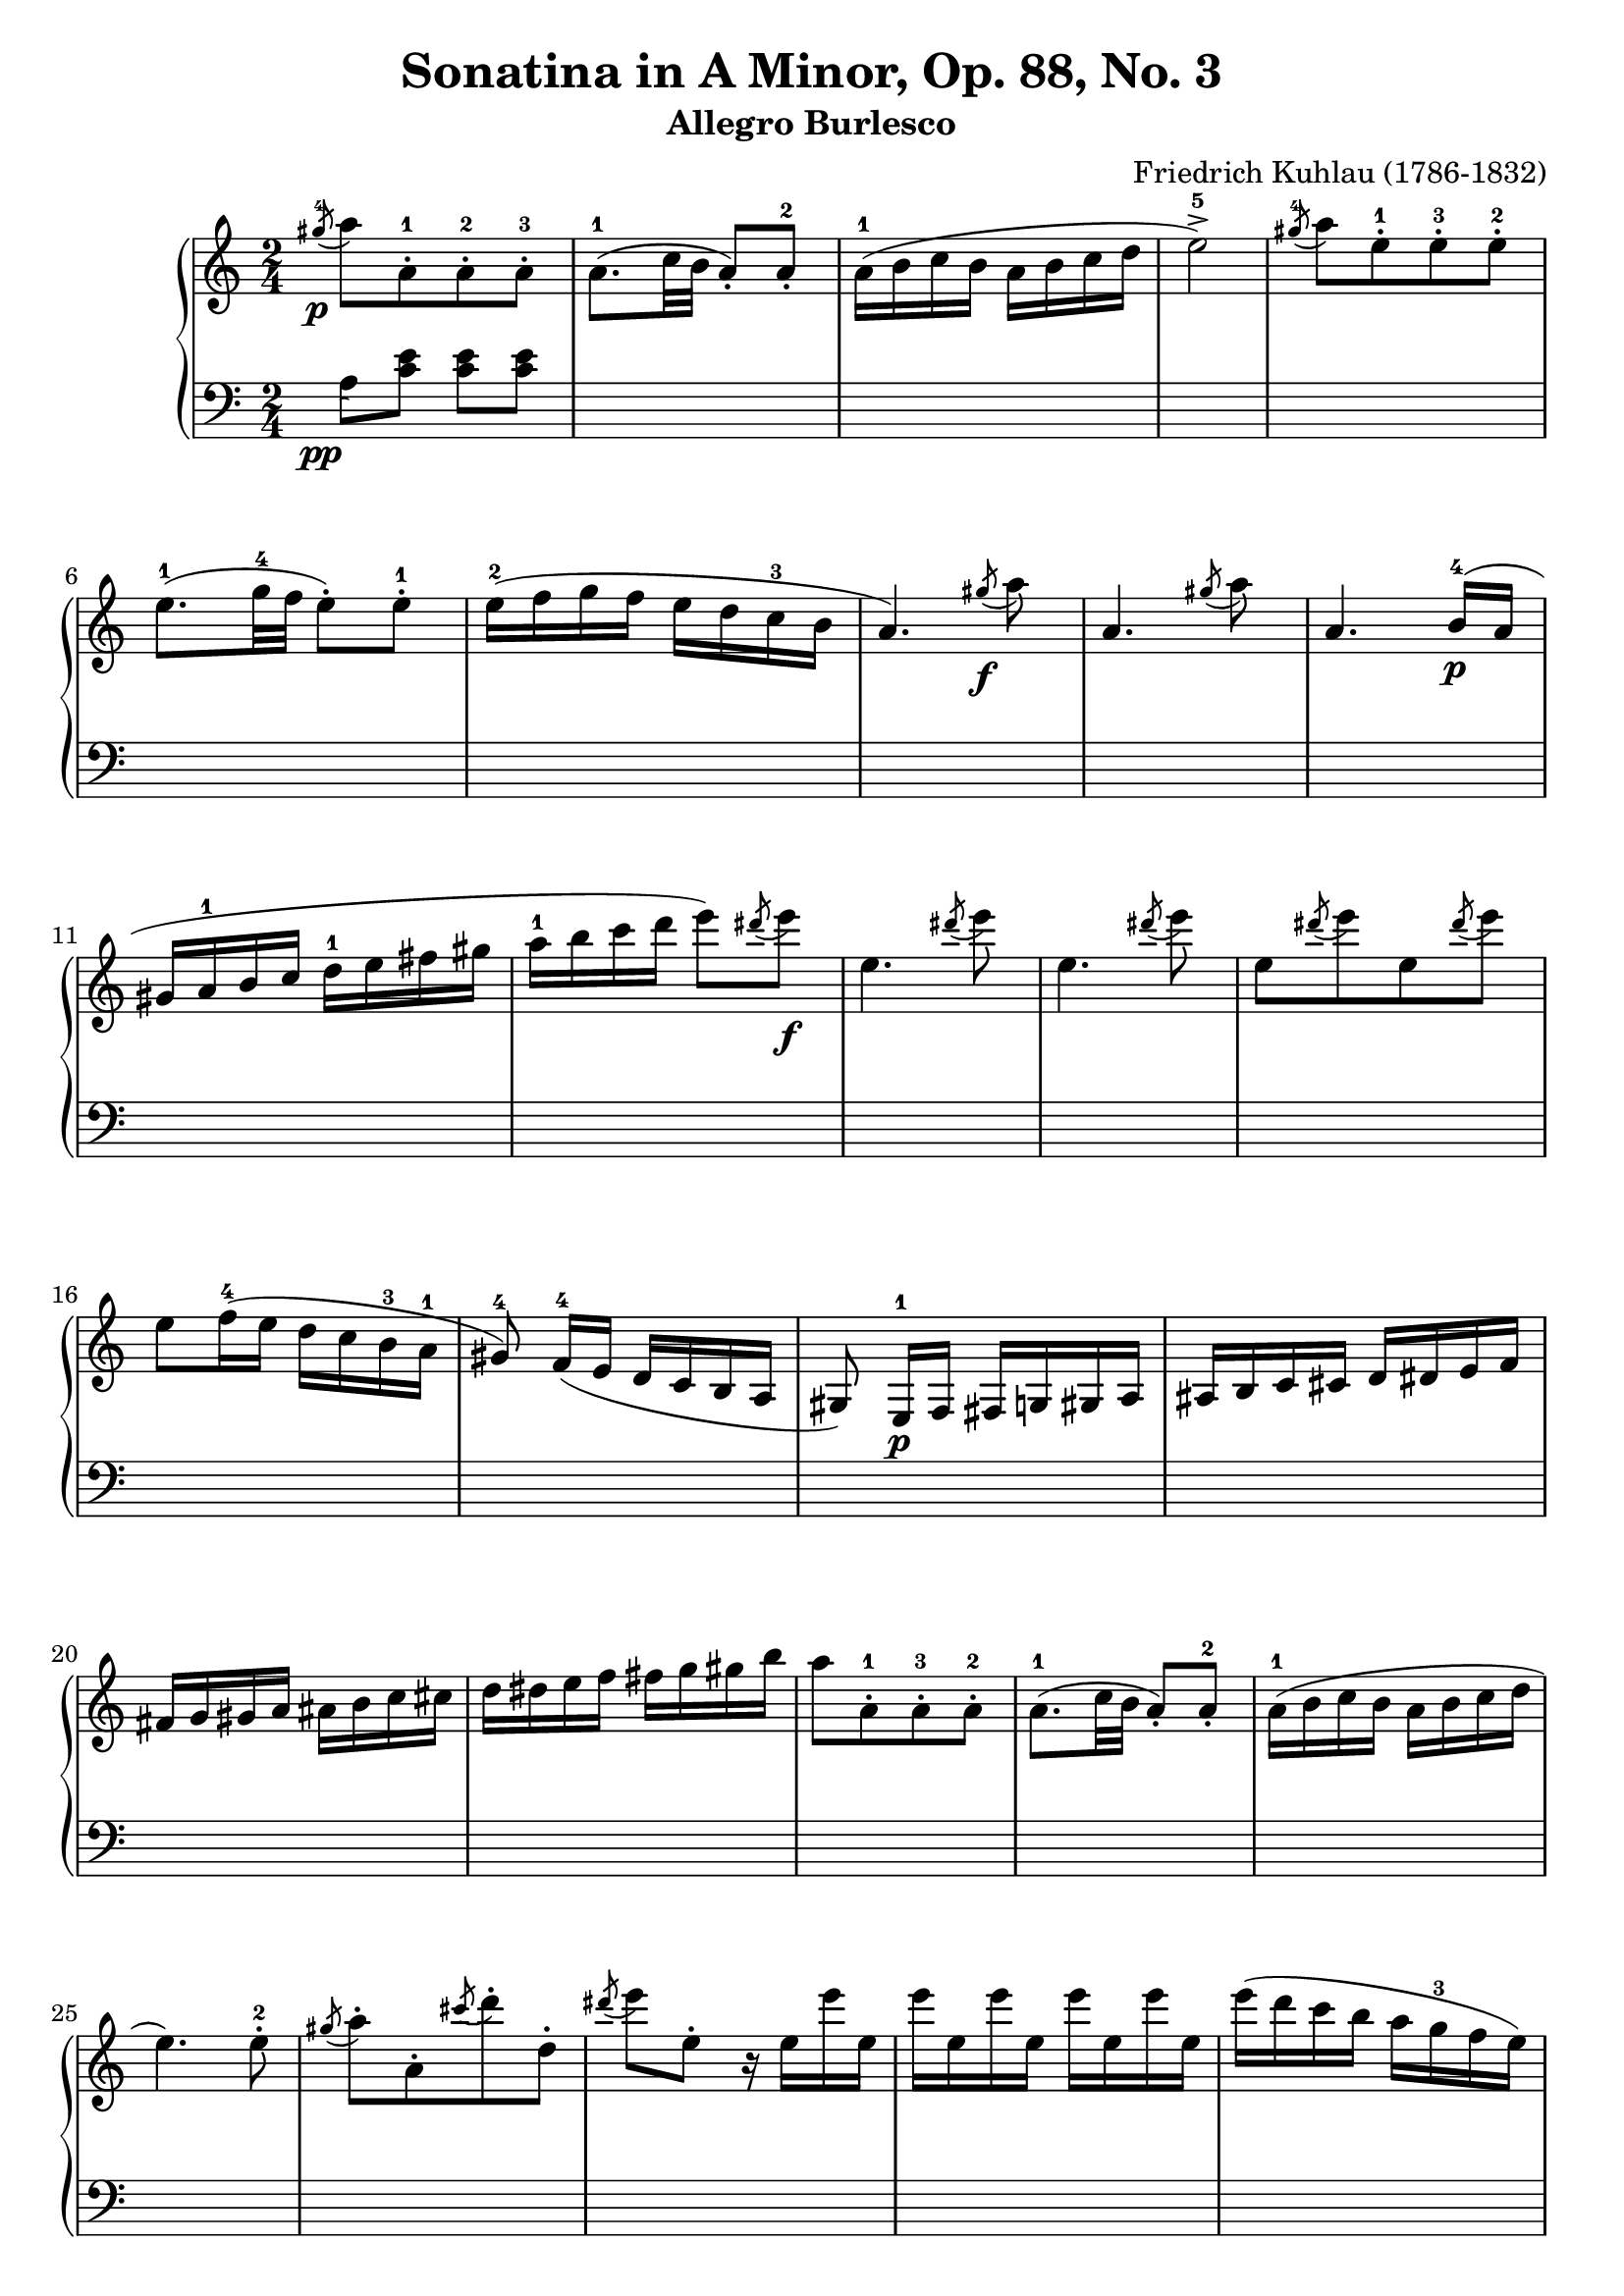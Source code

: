 \version "2.23.7"

\header {
  title = "Sonatina in A Minor, Op. 88, No. 3"
  subtitle = "Allegro Burlesco"
  composer = "Friedrich Kuhlau (1786-1832)"
  maintainer = "Tim Burgess"
  maintainerEmail = "timburgess@mac.com"
  tagline = ##f
}

righthand =  {
  \key c \major
  \numericTimeSignature \time 2/4
  \clef "treble"
  \relative c''' {
    \acciaccatura { gis8-4\p } a8[ a,-.-1 a-.-2 a-.-3] | a8.-1( c32 b32 a8-.) a8-.-2 | a16-1( b c b a b c d | e2->-5) | \acciaccatura { gis8-4 } a8[ e8-.-1 e8-.-3 e8-.-2] \break

    e8.-1( g32-4 f32 e8-.) e8-.-1 | e16-2( f g f e d c-3 b | a4.) \acciaccatura { gis'8\f } a8 | a,4. \acciaccatura { gis'8 } a8 | a,4. b16-4\p( a16 \break

    gis16 a-1 b c d-1 e fis gis | a-1 b c d e8) \acciaccatura { dis8 } e8\f | e,4. \acciaccatura { dis'8 } e8 | e,4. \acciaccatura { dis'8 } e8 |
    e,8[  \acciaccatura { dis'8 } e8 e,8 \acciaccatura { dis'8 } e8] \break

    e,8 f16-4( e d c b-3 a-1 | gis8\noBeam-4) f16-4( e d c b a gis8\noBeam) e16-1\p f fis g gis a ais b c cis d dis e f \break

    fis g gis a ais b c cis d dis e f fis g gis b | a8[ a,8-.-1 a-.-3 a-.-2] | a8.-1( c32 b32 a8-.) a8-.-2 | a16-1( b c b a b c d \break

    e4.) e8-.-2 | \acciaccatura { gis8 } a8-.[ a,8-. \acciaccatura { cis'8 } d8-. d,8-.] \acciaccatura { dis'8 } e8 e,8-. r16 e16 e' e, | e' e, e' e, e' e, e' e, |    
    e'( d c b a g-3 f e) \break

    f'16-5( e d c b a-3 g f) | e'-5( d c b a g-3 f e | d-4 c b a gis8-.) gis8-.-2 | e''16-5( d c b a g-3 f e) \break

    f'16-5( e d c b a-3 g f) | e'-5( d c b a g-3 f e | d-4 c b a-1 gis-2 a-3 b-4 gis-2 | a8-3)\noBeam a-2([\p ais-3 b-1] c[ cis d-1 dis-2] \break

    e4-3 f8. e16 | d4 g | c,4-1 d8.-3 c16 | b4) <bes-2 e-5>4( a) <aes-2 d-5>( g) <fis-2 c'-5>( <g-1 c-5> <a-2 c-4> \break

    <g~ c>4 <g b>8) r8 | << { g'4-4( a8. g16 f4) } \\ { s4 c4~ c4 } >> 
                          << { g'8.-5( f16 e4) } \\ { b4~ b4 } >>
                           << { f'8.( e16 d4) } \\ { a4~ a4 } >>
                            << { e'8.( d16 c4) } \\ { g4~ g4 } >> << { d'8.( c16 b4) } \\ { f4~ f4 } >> <e c'>4 \break

    <d c'>4( <f b>4 <e c'>4) r4 | e'16 e' c-4 g-2 f f' c-3 a-2 | d,16 d' b-4 f-2 e e' b-3 g-2 | c,16 c' a-4 e-2 d d' a-3 f-2 \break

    b,16 b' g-4 d-2 c c' g-3 e-2 | a,16 a' f-4 c-2 b b' f-3 d-2 | g,16 g' e-4 b-2 a a' e-3 c-2 | f,16 f' d-4 a-2 g g' d-3 b-2 | e,16 e' c-4 g-2 f f' c-3 a-2 \break

    r16\f e16( b' d e d b e, | e'8-.) r8 r4 | r16 e,16( a c-4 e c a e | e'8-.) r8 r4 | r16 e,( gis b-3 e8-.) r8 | r16 e,( a c-4 e8-.) r8 \break

    r8 e,16-1( fis gis a-1 b cis | dis e-1 fis gis a-1 b cis dis) | e8[ e,8-.-1\f e-.-2 e-.-1] | R2 | \acciaccatura { dis8-4 } e8-5[ e,-.-1 e-.-2 e-.-1] \break

    % 74
    R2 \acciaccatura { dis''8-4 } e8-.[ e,8-. \acciaccatura { cis'8 } d8-. d,8-.] | \acciaccatura { b'8 } c8-. c,8-. \acciaccatura { a'8 } b8-. b,8-. | 
      \acciaccatura { gis'8-4\p } a8[ a,-.-1 a-.-3 a-.-2] | a8.-1( c32 b32 a8-.) a8-.-2 \break

    a16-1( b c b a b c d | e2->-5) | \acciaccatura { dis'8-4 } e8[ e,8-.-1 e8-.-3 e8-.-2] | e8.-1( g32-4 f32 e8-.) e8-.-1 | e16-2( f g f e d c-3 b \break
   
    a4.) \acciaccatura { gis'8\f } a8 | a,4. \acciaccatura { gis'8 } a8 | a,4. b16-4( a | gis16 a-1 b c d-1 e fis gis | a-1 b c d e8) \acciaccatura { dis8 } e8\f \break

    e,4. \acciaccatura { dis'8 } e8 | e,4. \acciaccatura { dis'8 } e8 | e,8[  \acciaccatura { dis'8 } e8 e,8 \acciaccatura { dis'8 } e8] |
      e,8 f16-4( e d c b-3 a-1 | gis8\noBeam-4) f16-4( e d c b a \break

    gis8\noBeam) e16-1\p f fis g gis a ais b c cis d dis e f | fis g gis a ais b c cis d dis e f fis g gis b \break

    a8[ a,8-.-1 a-.-3 a-.-2] | a8.-1( c32 b32 a8-.) a8-.-2 | a16-1( b c b a b c d | e4.->) e8-.-2 |
      \acciaccatura { gis8 } a8-.[ a,8-. \acciaccatura { cis'8 } d8-. d,8-.] \acciaccatura { dis'8 } e8 e,8-. r16 e16 e' e, \break

    e' e, e' e, e' e, e' e, | e'( d c b a g-3 f e) | f'16-5( e d c b a-3 g f) | e'-5( d c b a g-3 f e | d-4 c b a gis8-.) gis8-.-2 \break

    e''16-5( d c b a g-3 f e) | f'16-5( e d c b a-3 g f) | e'-5( d c b a g-3 f e | d-4 c b a-1 gis-2 a-3 b-4 gis-2 \break

    a8-1) b16 c d-1 e fis gis | a8-5( g16 f e d c-3 b | \stemUp a8 g16-4 f e d c 
       \change Staff = "bottom" { b } \break
    
    a8-1 g16-4 f e d c b | a4-.->) r4 | \change Staff = "top" { <c' e a>4-.\ff  <e a c>-. }

    s2 s2 

    \bar "|."
  }
}

lefthand =  {
  \key c \major
  \numericTimeSignature \time 2/4
  \clef "bass"
  \relative c' {
    % bottom stave starts with invisible note due to https://sourceforge.net/p/testlilyissues/issues/34
    \acciaccatura { s8\pp }

    a8 <c e> <c e> <c e> |
    s2*116

    a,4-. a'4-. |

    <<
      { <c, e a>2~ | <c e a>4 r4 } \\ { <a,~ a'~>2 <a a'>4 r4 }
    >>
    



  \bar "|."
  }
}

 \paper {
    #(set-paper-size "a4")
    max-systems-per-page = 6
  }

\score {
  \new PianoStaff \with {
    \override StaffGrouper.staff-staff-spacing = #'(
                            (basic-distance . 10)
                            (padding . 0))
  }
  << 
    \context Staff = "top" <<
      \righthand
    >>
    \context Staff = "bottom" <<
      \lefthand
    >>
  >>
  \layout { }
  \midi { }
}
   
